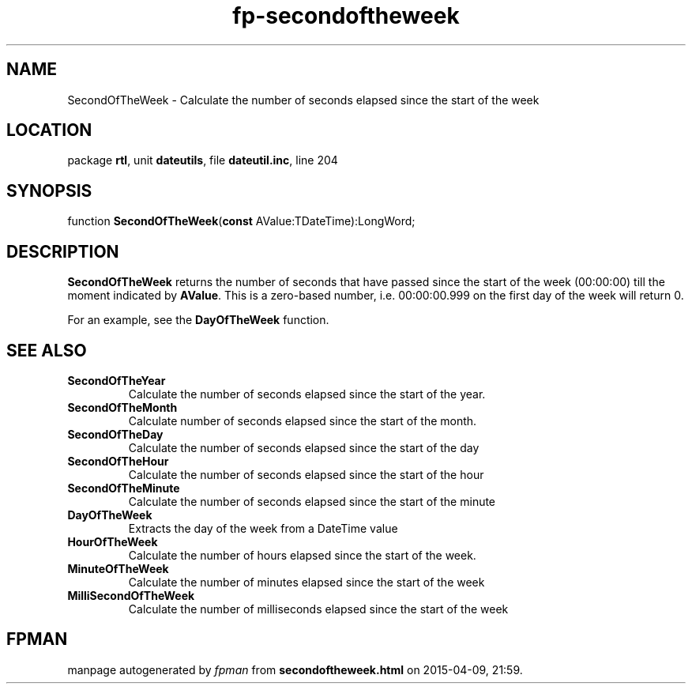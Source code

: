 .\" file autogenerated by fpman
.TH "fp-secondoftheweek" 3 "2014-03-14" "fpman" "Free Pascal Programmer's Manual"
.SH NAME
SecondOfTheWeek - Calculate the number of seconds elapsed since the start of the week
.SH LOCATION
package \fBrtl\fR, unit \fBdateutils\fR, file \fBdateutil.inc\fR, line 204
.SH SYNOPSIS
function \fBSecondOfTheWeek\fR(\fBconst\fR AValue:TDateTime):LongWord;
.SH DESCRIPTION
\fBSecondOfTheWeek\fR returns the number of seconds that have passed since the start of the week (00:00:00) till the moment indicated by \fBAValue\fR. This is a zero-based number, i.e. 00:00:00.999 on the first day of the week will return 0.

For an example, see the \fBDayOfTheWeek\fR function.


.SH SEE ALSO
.TP
.B SecondOfTheYear
Calculate the number of seconds elapsed since the start of the year.
.TP
.B SecondOfTheMonth
Calculate number of seconds elapsed since the start of the month.
.TP
.B SecondOfTheDay
Calculate the number of seconds elapsed since the start of the day
.TP
.B SecondOfTheHour
Calculate the number of seconds elapsed since the start of the hour
.TP
.B SecondOfTheMinute
Calculate the number of seconds elapsed since the start of the minute
.TP
.B DayOfTheWeek
Extracts the day of the week from a DateTime value
.TP
.B HourOfTheWeek
Calculate the number of hours elapsed since the start of the week.
.TP
.B MinuteOfTheWeek
Calculate the number of minutes elapsed since the start of the week
.TP
.B MilliSecondOfTheWeek
Calculate the number of milliseconds elapsed since the start of the week

.SH FPMAN
manpage autogenerated by \fIfpman\fR from \fBsecondoftheweek.html\fR on 2015-04-09, 21:59.

